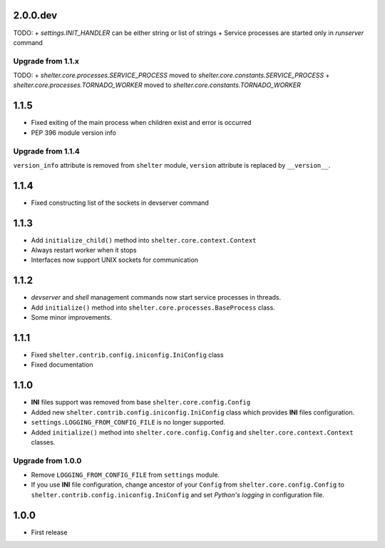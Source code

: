 2.0.0.dev
----------

TODO:
+ `settings.INIT_HANDLER` can be either string or list of strings
+ Service processes are started only in `runserver` command

Upgrade from 1.1.x
``````````````````

TODO:
+ `shelter.core.processes.SERVICE_PROCESS` moved to `shelter.core.constants.SERVICE_PROCESS`
+ `shelter.core.processes.TORNADO_WORKER` moved to `shelter.core.constants.TORNADO_WORKER`

1.1.5
-----

+ Fixed exiting of the main process when children exist and error is occurred
+ PEP 396 module version info

Upgrade from 1.1.4
``````````````````

``version_info`` attribute is removed from ``shelter`` module, ``version``
attribute is replaced by ``__version__``.

1.1.4
-----

+ Fixed constructing list of the sockets in devserver command

1.1.3
-----

+ Add ``initialize_child()`` method into ``shelter.core.context.Context``
+ Always restart worker when it stops
+ Interfaces now support UNIX sockets for communication

1.1.2
-----

+ *devserver* and *shell* management commands now start service processes
  in threads.
+ Add ``initialize()`` method into ``shelter.core.processes.BaseProcess``
  class.
+ Some minor improvements.

1.1.1
-----

+ Fixed ``shelter.contrib.config.iniconfig.IniConfig`` class
+ Fixed documentation

1.1.0
-----

+ **INI** files support was removed from base ``shelter.core.config.Config``
+ Added new ``shelter.contrib.config.iniconfig.IniConfig`` class which
  provides **INI** files configuration.
+ ``settings.LOGGING_FROM_CONFIG_FILE`` is no longer supported.
+ Added ``initialize()`` method into ``shelter.core.config.Config`` and
  ``shelter.core.context.Context`` classes.

Upgrade from 1.0.0
``````````````````

+ Remove ``LOGGING_FROM_CONFIG_FILE`` from ``settings`` module.
+ If you use **INI** file configuration, change ancestor of your ``Config`` from
  ``shelter.core.config.Config`` to ``shelter.contrib.config.iniconfig.IniConfig``
  and set *Python's logging* in configuration file.

1.0.0
-----

* First release
